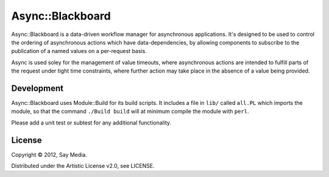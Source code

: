 ===============================================================================
Async::Blackboard
===============================================================================

Async::Blackboard is a data-driven workflow manager for asynchronous
applications.  It's designed to be used to control the ordering of asynchronous
actions which have data-dependencies, by allowing components to subscribe to
the publication of a named values on a per-request basis.

Async is used soley for the management of value timeouts, where asynchronous
actions are intended to fulfill parts of the request under tight time
constraints, where further action may take place in the absence of a value
being provided.

Development
-------------------------------------------------------------------------------
Async::Blackboard uses Module::Build for its build scripts.  It includes a
file in ``lib/`` called ``all.PL`` which imports the module, so that the
command ``./Build build`` will at minimum compile the module with ``perl``.

=========================== ===================================================
Filename                    Description
=========================== ===================================================
lib/all.PL                  A build script which includes all modules.
lib/Async/Blackboard.pm  The Async::Blackboard module.
t/                          Tests.
=========================== ===================================================

Please add a unit test or subtest for any additional functionality.

License
-------------------------------------------------------------------------------
Copyright © 2012, Say Media.

Distributed under the Artistic License v2.0, see LICENSE.
